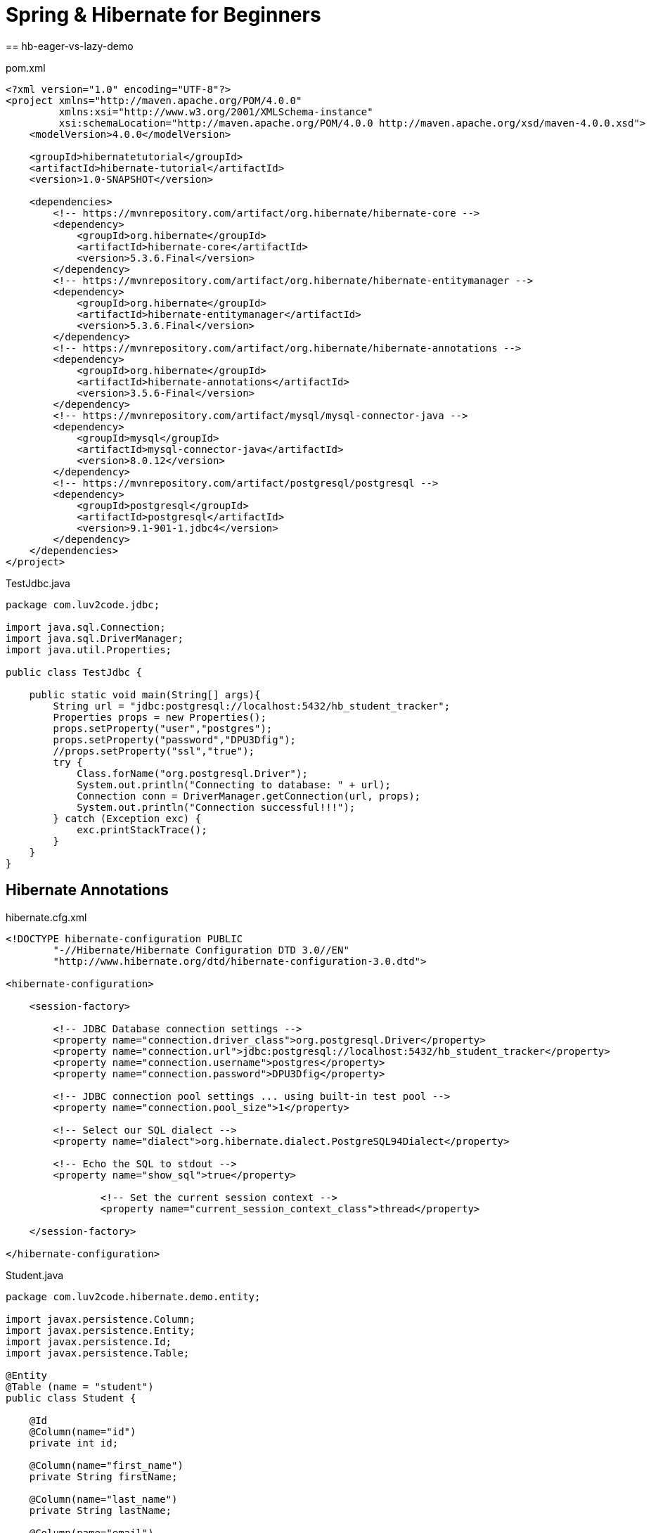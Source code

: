 = Spring & Hibernate for Beginners
== hb-eager-vs-lazy-demo

pom.xml
[source,xml]
----
<?xml version="1.0" encoding="UTF-8"?>
<project xmlns="http://maven.apache.org/POM/4.0.0"
         xmlns:xsi="http://www.w3.org/2001/XMLSchema-instance"
         xsi:schemaLocation="http://maven.apache.org/POM/4.0.0 http://maven.apache.org/xsd/maven-4.0.0.xsd">
    <modelVersion>4.0.0</modelVersion>

    <groupId>hibernatetutorial</groupId>
    <artifactId>hibernate-tutorial</artifactId>
    <version>1.0-SNAPSHOT</version>

    <dependencies>
        <!-- https://mvnrepository.com/artifact/org.hibernate/hibernate-core -->
        <dependency>
            <groupId>org.hibernate</groupId>
            <artifactId>hibernate-core</artifactId>
            <version>5.3.6.Final</version>
        </dependency>
        <!-- https://mvnrepository.com/artifact/org.hibernate/hibernate-entitymanager -->
        <dependency>
            <groupId>org.hibernate</groupId>
            <artifactId>hibernate-entitymanager</artifactId>
            <version>5.3.6.Final</version>
        </dependency>
        <!-- https://mvnrepository.com/artifact/org.hibernate/hibernate-annotations -->
        <dependency>
            <groupId>org.hibernate</groupId>
            <artifactId>hibernate-annotations</artifactId>
            <version>3.5.6-Final</version>
        </dependency>
        <!-- https://mvnrepository.com/artifact/mysql/mysql-connector-java -->
        <dependency>
            <groupId>mysql</groupId>
            <artifactId>mysql-connector-java</artifactId>
            <version>8.0.12</version>
        </dependency>
        <!-- https://mvnrepository.com/artifact/postgresql/postgresql -->
        <dependency>
            <groupId>postgresql</groupId>
            <artifactId>postgresql</artifactId>
            <version>9.1-901-1.jdbc4</version>
        </dependency>
    </dependencies>
</project>
----

TestJdbc.java
[source,java]
----
package com.luv2code.jdbc;

import java.sql.Connection;
import java.sql.DriverManager;
import java.util.Properties;

public class TestJdbc {

    public static void main(String[] args){
        String url = "jdbc:postgresql://localhost:5432/hb_student_tracker";
        Properties props = new Properties();
        props.setProperty("user","postgres");
        props.setProperty("password","DPU3Dfig");
        //props.setProperty("ssl","true");
        try {
            Class.forName("org.postgresql.Driver");
            System.out.println("Connecting to database: " + url);
            Connection conn = DriverManager.getConnection(url, props);
            System.out.println("Connection successful!!!");
        } catch (Exception exc) {
            exc.printStackTrace();
        }
    }
}
----

== Hibernate Annotations

hibernate.cfg.xml
[source,xml]
----
<!DOCTYPE hibernate-configuration PUBLIC
        "-//Hibernate/Hibernate Configuration DTD 3.0//EN"
        "http://www.hibernate.org/dtd/hibernate-configuration-3.0.dtd">

<hibernate-configuration>

    <session-factory>

        <!-- JDBC Database connection settings -->
        <property name="connection.driver_class">org.postgresql.Driver</property>
        <property name="connection.url">jdbc:postgresql://localhost:5432/hb_student_tracker</property>
        <property name="connection.username">postgres</property>
        <property name="connection.password">DPU3Dfig</property>

        <!-- JDBC connection pool settings ... using built-in test pool -->
        <property name="connection.pool_size">1</property>

        <!-- Select our SQL dialect -->
        <property name="dialect">org.hibernate.dialect.PostgreSQL94Dialect</property>

        <!-- Echo the SQL to stdout -->
        <property name="show_sql">true</property>

		<!-- Set the current session context -->
		<property name="current_session_context_class">thread</property>

    </session-factory>

</hibernate-configuration>
----

Student.java
[source,java]
----
package com.luv2code.hibernate.demo.entity;

import javax.persistence.Column;
import javax.persistence.Entity;
import javax.persistence.Id;
import javax.persistence.Table;

@Entity
@Table (name = "student")
public class Student {

    @Id
    @Column(name="id")
    private int id;

    @Column(name="first_name")
    private String firstName;

    @Column(name="last_name")
    private String lastName;

    @Column(name="email")
    private String email;

    public Student() {

    }

    public Student(String firstName, String lastName, String email) {
        this.firstName = firstName;
        this.lastName = lastName;
        this.email = email;
    }

    public int getId() {
        return id;
    }

    public void setId(int id) {
        this.id = id;
    }

    public String getFirstName() {
        return firstName;
    }

    public void setFirstName(String firstName) {
        this.firstName = firstName;
    }

    public String getLastName() {
        return lastName;
    }

    public void setLastName(String lastName) {
        this.lastName = lastName;
    }

    public String getEmail() {
        return email;
    }

    public void setEmail(String email) {
        this.email = email;
    }

    @Override
    public String toString() {
        return "Student{" +
                "id=" + id +
                ", firstName='" + firstName + '\'' +
                ", lastName='" + lastName + '\'' +
                ", email='" + email + '\'' +
                '}';
    }
}
----

[source,sql]
----
CREATE TABLE student (
  id serial primary key,
  first_name varchar DEFAULT NULL,
  last_name varchar DEFAULT NULL,
  email varchar DEFAULT NULL
);
----

CreateStudentDemo.java
[source,java]
----
package com.luv2code.hibernate.demo;

import com.luv2code.hibernate.demo.Entity.Student;
import org.hibernate.Session;
import org.hibernate.SessionFactory;
import org.hibernate.cfg.Configuration;

public class CreateStudentDemo {

    public static void main(String[] args){
        // create session factory
        SessionFactory sessionFactory = new Configuration()
                .configure("hibernate.cfg.xml")
                .addAnnotatedClass(Student.class)
                .buildSessionFactory();

        // create session
        Session session = sessionFactory.getCurrentSession();

        try {
            // use the session object to save Java object
            // create a student object
            System.out.println("Create a new student object");
            Student tempStudent = new Student("Paul", "Wall", "paul@luv2code.com");

            // start a transaction
            session.beginTransaction();

            // save the student object
            System.out.println("Saving the student...");
            session.save(tempStudent);

            // commit transaction
            System.out.println("Starting the transaction");
            session.getTransaction().commit();
            System.out.println("Done!");
        } finally {
            sessionFactory.close();
        }
    }
}
----

== Query Statements

QueryStudentDemo.java
[source,java]
----
package com.luv2code.hibernate.demo;

import com.luv2code.hibernate.demo.Entity.Student;
import org.hibernate.Session;
import org.hibernate.SessionFactory;
import org.hibernate.cfg.Configuration;

import java.util.List;

public class QueryStudentDemo {

    public static void main(String[] args){
        // create session factory
        SessionFactory sessionFactory = new Configuration()
                .configure("hibernate.cfg.xml")
                .addAnnotatedClass(Student.class)
                .buildSessionFactory();

        // create session
        Session session = sessionFactory.getCurrentSession();

        try {

            // start a transaction
            session.beginTransaction();

            // query students
            List<Student> theStudents = session.createQuery("from Student").list();

            // dislplay students
            for (Student tmpStudent : theStudents){
                System.out.println(tmpStudent);
            }

            // query students: lastName='Doe'
            theStudents = session.createQuery("from Student s where s.lastName='Duck'").list();
            System.out.println("\n\nStudents who have lastname of Duck");
            System.out.println(theStudents);

            // query students: lastName='Doe' OR firstName='Daffy'
            theStudents = session.createQuery("from Student s where s.lastName='Doe' or s.firstName='Daffy'").list();
            System.out.println("\n\nStudents who have last name of Doe OR Daffy:");
            System.out.println(theStudents);

            // query students where email LIKE '%luv2code.com'.
            theStudents = session.createQuery("from Student s where s.email LIKE '%luv2code.com'").list();

            System.out.println("Student who email ends withluv2code.com");
            System.out.println(theStudents);


            // commit transaction
            System.out.println("Starting the transaction");
            session.getTransaction().commit();
            System.out.println("Done!");
        } finally {
            sessionFactory.close();
        }
    }
}
----

== Update

UpdateStudentDemo.java
[source,java]
----
package com.luv2code.hibernate.demo;

import com.luv2code.hibernate.demo.Entity.Student;
import org.hibernate.Session;
import org.hibernate.SessionFactory;
import org.hibernate.cfg.Configuration;

public class UpdateStudentDemo {

    public static void main(String[] args){
        // create session factory
        SessionFactory sessionFactory = new Configuration()
                .configure("hibernate.cfg.xml")
                .addAnnotatedClass(Student.class)
                .buildSessionFactory();

        // create session
        Session session = sessionFactory.getCurrentSession();

        try {
            int studentId = 1;

            // now get a new session and start transaction
            session = sessionFactory.getCurrentSession();
            session.beginTransaction();

            // retrieve student based on the id: primary key
            System.out.println("\nGetting student with id: " + studentId);
            Student myStudent = session.get(Student.class, studentId);

            System.out.println("Updating student .... ");
            myStudent.setFirstName("Scooby");

            // commit the transaction
            session.getTransaction().commit();

            // New CODE

            session = sessionFactory.getCurrentSession();
            session.beginTransaction();

            // update email for all students
            System.out.println("Update email for all students.");

            session.createQuery("update Student set email='foo@gmail.com'")
                    .executeUpdate();

            session.getTransaction().commit();

            System.out.println("Done!");


        } finally {
            sessionFactory.close();
        }
    }
}
----

== Deleting

DeleteStudentDemo.java
[source,java]
----
package com.luv2code.hibernate.demo;

import com.luv2code.hibernate.demo.Entity.Student;
import org.hibernate.Session;
import org.hibernate.SessionFactory;
import org.hibernate.cfg.Configuration;

public class DeleteStudentDemo {

    public static void main(String[] args){
        // create session factory
        SessionFactory sessionFactory = new Configuration()
                .configure("hibernate.cfg.xml")
                .addAnnotatedClass(Student.class)
                .buildSessionFactory();

        // create session
        Session session = sessionFactory.getCurrentSession();

        try {
            int studentId = 1;

            // now get a new session and start transaction
            session = sessionFactory.getCurrentSession();
            session.beginTransaction();

            // retrieve student based on the id: primary key
            System.out.println("\nGetting student with id: " + studentId);
            Student myStudent = session.get(Student.class, studentId);

            // delete the student
            //System.out.println("Deleting student: " + myStudent);
            //session.delete(myStudent);

            // delete studend id=2
            System.out.println("Deleing student id=2");
            session.createQuery("delete from Student where id=2").executeUpdate();

            // commit the transaction
            session.getTransaction().commit();

            System.out.println("Done!");
        } finally {
            sessionFactory.close();
        }
    }
}
----

== OneToOne

[source,postgresql]
----
DROP SCHEMA IF EXISTS hb_01_one_to_one_uni;

CREATE SCHEMA hb_01_one_to_one_uni;

SET SCHEMA 'hb_01_one_to_one_uni';

DROP TABLE IF EXISTS instructor_detail;

CREATE TABLE instructor_detail (
  id serial primary key,
  youtube_channel varchar(128) DEFAULT NULL,
  hobby varchar(45) DEFAULT NULL
);

DROP TABLE IF EXISTS instructor;

CREATE TABLE instructor (
  id serial primary key,
  first_name varchar(45) DEFAULT NULL,
  last_name varchar(45) DEFAULT NULL,
  email varchar(45) DEFAULT NULL,
  instructor_detail_id int DEFAULT NULL
);
----

InstructroDetails.java
[source,java]
----
package com.luv2code.hibernate.demo.Entity;

import javax.persistence.*;

// annotate the class as an entity and map to db table
@Entity
@Table(name="instructor_detail")
public class InstructorDetail {

    // define the fields
    // annotate the fields with db column names
    @Id
    @GeneratedValue(strategy = GenerationType.IDENTITY)
    @Column(name="id")
    private int id;

    @Column(name="youtube_channel")
    private String youtubeChannel;

    @Column(name="hobby")
    private String hobby;

    // create constructors
    public InstructorDetail() {
    }

    public InstructorDetail(String youtubeChannel, String hobby) {
        this.youtubeChannel = youtubeChannel;
        this.hobby = hobby;
    }

    // generate getter/setter methods

    public int getId() {
        return id;
    }

    public void setId(int id) {
        this.id = id;
    }

    public String getYoutubeChannel() {
        return youtubeChannel;
    }

    public void setYoutubeChannel(String youtubeChannel) {
        this.youtubeChannel = youtubeChannel;
    }

    public String getHobby() {
        return hobby;
    }

    public void setHobby(String hobby) {
        this.hobby = hobby;
    }


    // generate toString() method

    @Override
    public String toString() {
        return "InstructorDetail{" +
                "id=" + id +
                ", youtubeChannel='" + youtubeChannel + '\'' +
                ", hobby='" + hobby + '\'' +
                '}';
    }
}
----

Instructor.java
[source,java]
----
package com.luv2code.hibernate.demo.Entity;

import javax.persistence.*;

// annotate the class as an entity and map to db table
@Entity
@Table(name="instructor")
public class Instructor {

    // define the fields
    // annotate the fields with db column names
    @Id
    @GeneratedValue(strategy = GenerationType.IDENTITY)
    @Column(name="id")
    private int id;

    @Column(name="first_name")
    private String firstName;

    @Column(name="last_name")
    private String lastName;

    @Column(name="email")
    private String eMail;

    @OneToOne(cascade=CascadeType.ALL)
    @JoinColumn(name="instructor_detail_id")
    private InstructorDetail instructorDetail;

    public Instructor() {
    }

    public Instructor(String firstName, String lastName, String eMail) {
        this.firstName = firstName;
        this.lastName = lastName;
        this.eMail = eMail;
    }

    public int getId() {
        return id;
    }

    public void setId(int id) {
        this.id = id;
    }

    public String getFirstName() {
        return firstName;
    }

    public void setFirstName(String firstName) {
        this.firstName = firstName;
    }

    public String getLastName() {
        return lastName;
    }

    public void setLastName(String lastName) {
        this.lastName = lastName;
    }

    public String geteMail() {
        return eMail;
    }

    public void seteMail(String eMail) {
        this.eMail = eMail;
    }

    public InstructorDetail getInstructorDetail() {
        return instructorDetail;
    }

    public void setInstructorDetail(InstructorDetail instructorDetail) {
        this.instructorDetail = instructorDetail;
    }

    @Override
    public String toString() {
        return "Instructor{" +
                "id=" + id +
                ", firstName='" + firstName + '\'' +
                ", lastName='" + lastName + '\'' +
                ", eMail='" + eMail + '\'' +
                '}';
    }
}
----

hibernate.cfg.xml
[source,xml]
----
<!DOCTYPE hibernate-configuration PUBLIC
        "-//Hibernate/Hibernate Configuration DTD 3.0//EN"
        "http://www.hibernate.org/dtd/hibernate-configuration-3.0.dtd">

<hibernate-configuration>

    <session-factory>

        <!-- JDBC Database connection settings -->
        <property name="connection.driver_class">org.postgresql.Driver</property>
        <property name="connection.url">jdbc:postgresql://localhost:5432/hb_student_tracker?currentSchema=hb_01_one_to_one_uni</property>
        <property name="connection.username">postgres</property>
        <property name="connection.password">DPU3Dfig</property>

        <!-- JDBC connection pool settings ... using built-in test pool -->
        <property name="connection.pool_size">1</property>

        <!-- Select our SQL dialect -->
        <property name="dialect">org.hibernate.dialect.PostgreSQL94Dialect</property>

        <!-- Echo the SQL to stdout -->
        <property name="show_sql">true</property>

		<!-- Set the current session context -->
		<property name="current_session_context_class">thread</property>

    </session-factory>

</hibernate-configuration>
----

CreateDemo.java
[source,java]
----
package com.luv2code.hibernate.demo;

import com.luv2code.hibernate.demo.Entity.Instructor;
import com.luv2code.hibernate.demo.Entity.InstructorDetail;
import com.luv2code.hibernate.demo.Entity.Student;
import org.hibernate.Session;
import org.hibernate.SessionFactory;
import org.hibernate.cfg.Configuration;

public class CreateDemo {

    public static void main(String[] args){
        // create session factory
        SessionFactory sessionFactory = new Configuration()
                .configure("hibernate.cfg.xml")
                .addAnnotatedClass(Instructor.class)
                .addAnnotatedClass(InstructorDetail.class)
                .buildSessionFactory();

        // create session
        Session session = sessionFactory.getCurrentSession();

        try {

            // create the objects
            Instructor tempInstructor = new Instructor("Chad", "Darby", "darby@luv2code.com");
            InstructorDetail tempInstructorDetail = new InstructorDetail("http://www.luv2code.com/youtube", "Luv 2 code!!!");

            // associate the objects
            tempInstructor.setInstructorDetail(tempInstructorDetail);
            // start a transaction
            session.beginTransaction();

            // save the instructor
            // Note: this will ALSO save the details object
            // because of CascadeType.ALL
            System.out.println("Saving instructor: " + tempInstructor);
            System.out.println("Saving instructor details: " + tempInstructorDetail);
            session.save(tempInstructor);

            session.getTransaction().commit();
            System.out.println("Done!");
        } finally {
            sessionFactory.close();
        }
    }
}
----

== Delete

[source,java]
----
package com.luv2code.hibernate.demo;

import com.luv2code.hibernate.demo.Entity.Instructor;
import com.luv2code.hibernate.demo.Entity.InstructorDetail;
import org.hibernate.Session;
import org.hibernate.SessionFactory;
import org.hibernate.cfg.Configuration;

public class DeleteDemo {

    public static void main(String[] args){
        // create session factory
        SessionFactory sessionFactory = new Configuration()
                .configure("hibernate.cfg.xml")
                .addAnnotatedClass(Instructor.class)
                .addAnnotatedClass(InstructorDetail.class)
                .buildSessionFactory();

        // create session
        Session session = sessionFactory.getCurrentSession();

        try {


            // start a transaction
            session.beginTransaction();

          // get instructor by primary key /id
            int theId = 1;
            Instructor tempInstructor = session.get(Instructor.class, theId);
            System.out.println("Found instructor: " + tempInstructor);

            // delte the instructors
            if(tempInstructor != null){
                System.out.println("Deleting: "  + tempInstructor);

                // Note: will ALSO delete associated "details" object
                // because of CascadeType.ALL
                //
                session.delete(tempInstructor);
            }

            // commit transaction
            session.getTransaction().commit();
            System.out.println("Done!");
        } finally {
            sessionFactory.close();
        }
    }
}
----

=